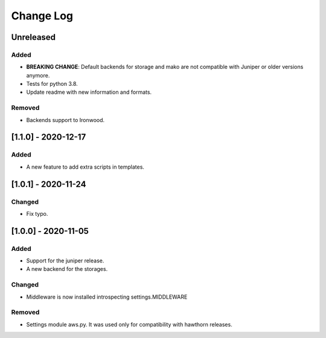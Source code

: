 Change Log
==========

..
   All enhancements and patches to eox-theming will be documented
   in this file.  It adheres to the structure of http://keepachangelog.com/ ,
   but in reStructuredText instead of Markdown (for ease of incorporation into
   Sphinx documentation and the PyPI description).

   This project adheres to Semantic Versioning (http://semver.org/).
.. There should always be an "Unreleased" section for changes pending release.
Unreleased
----------

Added
~~~~~

* **BREAKING CHANGE**: Default backends for storage and mako are not compatible with Juniper or older versions anymore.
* Tests for python 3.8.
* Update readme with new information and formats.

Removed
~~~~~~~

* Backends support to Ironwood. 


[1.1.0] - 2020-12-17
--------------------

Added
~~~~~~~

* A new feature to add extra scripts in templates.

[1.0.1] - 2020-11-24
--------------------

Changed
~~~~~~~

* Fix typo.

[1.0.0] - 2020-11-05
--------------------

Added
~~~~~

* Support for the juniper release.
* A new backend for the storages.

Changed
~~~~~~~

* Middleware is now installed introspecting settings.MIDDLEWARE

Removed
~~~~~~~

* Settings module aws.py. It was used only for compatibility with hawthorn releases.
